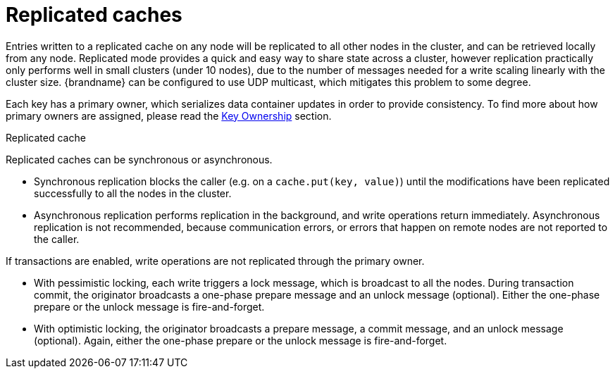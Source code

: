 [id='replicated-caches_{context}']
= Replicated caches

Entries written to a replicated cache on any node will be replicated to all other nodes
in the cluster, and can be retrieved locally from any node.
Replicated mode provides a quick and easy way to share state across a cluster,
however replication practically only performs well in small clusters (under 10 nodes),
due to the number of messages needed for a write scaling linearly with the cluster size.
{brandname} can be configured to use UDP multicast, which mitigates this problem to some
degree.

Each key has a primary owner, which serializes data container updates in order to
provide consistency.
To find more about how primary owners are assigned, please read the
link:#key_ownership[Key Ownership] section.

.Replicated cache
ifdef::community[]
image::replicated_cache_ispn.png[align="center", title="Replicated mode"]
endif::community[]
ifdef::downstream[]
image::replicated_cache_rhdg.png[align="center", title="Replicated mode"]
endif::downstream[]

Replicated caches can be synchronous or asynchronous.

* Synchronous replication blocks the caller (e.g. on a `cache.put(key, value)`) until
the modifications have been replicated successfully to all the nodes in the cluster.
* Asynchronous replication performs replication in the background, and write operations
return immediately.
Asynchronous replication is not recommended, because communication errors, or errors
that happen on remote nodes are not reported to the caller.

If transactions are enabled, write operations are not replicated through the primary
owner.

* With pessimistic locking, each write triggers a lock message, which is
broadcast to all the nodes.
During transaction commit, the originator broadcasts a one-phase prepare message and an
unlock message (optional).
Either the one-phase prepare or the unlock message is fire-and-forget.

* With optimistic locking, the originator broadcasts a prepare message, a commit message,
and an unlock message (optional).
Again, either the one-phase prepare or the unlock message is fire-and-forget.
